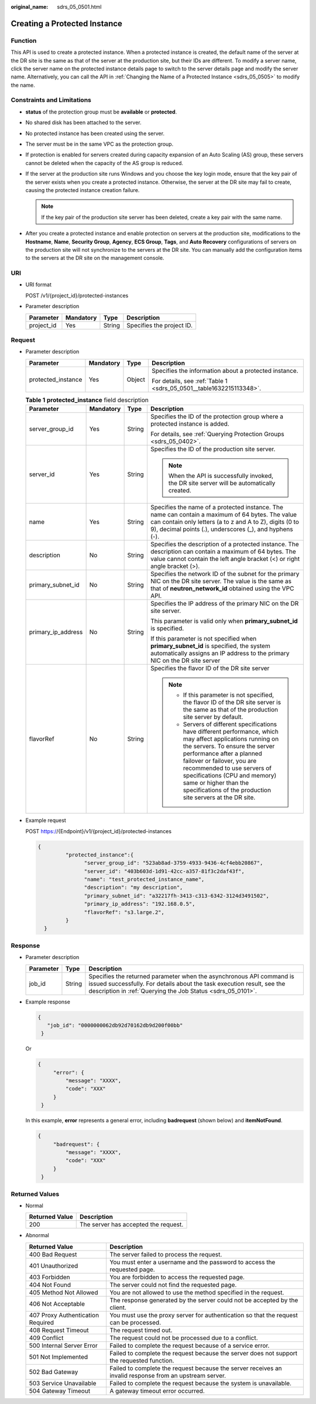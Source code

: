 :original_name: sdrs_05_0501.html

.. _sdrs_05_0501:

Creating a Protected Instance
=============================

Function
--------

This API is used to create a protected instance. When a protected instance is created, the default name of the server at the DR site is the same as that of the server at the production site, but their IDs are different. To modify a server name, click the server name on the protected instance details page to switch to the server details page and modify the server name. Alternatively, you can call the API in :ref:`Changing the Name of a Protected Instance <sdrs_05_0505>` to modify the name.

Constraints and Limitations
---------------------------

-  **status** of the protection group must be **available** or **protected**.
-  No shared disk has been attached to the server.
-  No protected instance has been created using the server.
-  The server must be in the same VPC as the protection group.
-  If protection is enabled for servers created during capacity expansion of an Auto Scaling (AS) group, these servers cannot be deleted when the capacity of the AS group is reduced.
-  If the server at the production site runs Windows and you choose the key login mode, ensure that the key pair of the server exists when you create a protected instance. Otherwise, the server at the DR site may fail to create, causing the protected instance creation failure.

   .. note::

      If the key pair of the production site server has been deleted, create a key pair with the same name.

-  After you create a protected instance and enable protection on servers at the production site, modifications to the **Hostname**, **Name**, **Security Group**, **Agency**, **ECS Group**, **Tags**, and **Auto Recovery** configurations of servers on the production site will not synchronize to the servers at the DR site. You can manually add the configuration items to the servers at the DR site on the management console.

URI
---

-  URI format

   POST /v1/{project_id}/protected-instances

-  Parameter description

   ========== ========= ====== =========================
   Parameter  Mandatory Type   Description
   ========== ========= ====== =========================
   project_id Yes       String Specifies the project ID.
   ========== ========= ====== =========================

Request
-------

-  Parameter description

   +--------------------+-----------------+-----------------+---------------------------------------------------------------------+
   | Parameter          | Mandatory       | Type            | Description                                                         |
   +====================+=================+=================+=====================================================================+
   | protected_instance | Yes             | Object          | Specifies the information about a protected instance.               |
   |                    |                 |                 |                                                                     |
   |                    |                 |                 | For details, see :ref:`Table 1 <sdrs_05_0501__table1632215113348>`. |
   +--------------------+-----------------+-----------------+---------------------------------------------------------------------+

   .. _sdrs_05_0501__table1632215113348:

   .. table:: **Table 1** **protected_instance** field description

      +--------------------+-----------------+-----------------+----------------------------------------------------------------------------------------------------------------------------------------------------------------------------------------------------------------------------------------------------------------------------------------------------------------------------------------------------------------+
      | Parameter          | Mandatory       | Type            | Description                                                                                                                                                                                                                                                                                                                                                    |
      +====================+=================+=================+================================================================================================================================================================================================================================================================================================================================================================+
      | server_group_id    | Yes             | String          | Specifies the ID of the protection group where a protected instance is added.                                                                                                                                                                                                                                                                                  |
      |                    |                 |                 |                                                                                                                                                                                                                                                                                                                                                                |
      |                    |                 |                 | For details, see :ref:`Querying Protection Groups <sdrs_05_0402>`.                                                                                                                                                                                                                                                                                             |
      +--------------------+-----------------+-----------------+----------------------------------------------------------------------------------------------------------------------------------------------------------------------------------------------------------------------------------------------------------------------------------------------------------------------------------------------------------------+
      | server_id          | Yes             | String          | Specifies the ID of the production site server.                                                                                                                                                                                                                                                                                                                |
      |                    |                 |                 |                                                                                                                                                                                                                                                                                                                                                                |
      |                    |                 |                 | .. note::                                                                                                                                                                                                                                                                                                                                                      |
      |                    |                 |                 |                                                                                                                                                                                                                                                                                                                                                                |
      |                    |                 |                 |    When the API is successfully invoked, the DR site server will be automatically created.                                                                                                                                                                                                                                                                     |
      +--------------------+-----------------+-----------------+----------------------------------------------------------------------------------------------------------------------------------------------------------------------------------------------------------------------------------------------------------------------------------------------------------------------------------------------------------------+
      | name               | Yes             | String          | Specifies the name of a protected instance. The name can contain a maximum of 64 bytes. The value can contain only letters (a to z and A to Z), digits (0 to 9), decimal points (.), underscores (_), and hyphens (-).                                                                                                                                         |
      +--------------------+-----------------+-----------------+----------------------------------------------------------------------------------------------------------------------------------------------------------------------------------------------------------------------------------------------------------------------------------------------------------------------------------------------------------------+
      | description        | No              | String          | Specifies the description of a protected instance. The description can contain a maximum of 64 bytes. The value cannot contain the left angle bracket (<) or right angle bracket (>).                                                                                                                                                                          |
      +--------------------+-----------------+-----------------+----------------------------------------------------------------------------------------------------------------------------------------------------------------------------------------------------------------------------------------------------------------------------------------------------------------------------------------------------------------+
      | primary_subnet_id  | No              | String          | Specifies the network ID of the subnet for the primary NIC on the DR site server. The value is the same as that of **neutron_network_id** obtained using the VPC API.                                                                                                                                                                                          |
      +--------------------+-----------------+-----------------+----------------------------------------------------------------------------------------------------------------------------------------------------------------------------------------------------------------------------------------------------------------------------------------------------------------------------------------------------------------+
      | primary_ip_address | No              | String          | Specifies the IP address of the primary NIC on the DR site server.                                                                                                                                                                                                                                                                                             |
      |                    |                 |                 |                                                                                                                                                                                                                                                                                                                                                                |
      |                    |                 |                 | This parameter is valid only when **primary_subnet_id** is specified.                                                                                                                                                                                                                                                                                          |
      |                    |                 |                 |                                                                                                                                                                                                                                                                                                                                                                |
      |                    |                 |                 | If this parameter is not specified when **primary_subnet_id** is specified, the system automatically assigns an IP address to the primary NIC on the DR site server                                                                                                                                                                                            |
      +--------------------+-----------------+-----------------+----------------------------------------------------------------------------------------------------------------------------------------------------------------------------------------------------------------------------------------------------------------------------------------------------------------------------------------------------------------+
      | flavorRef          | No              | String          | Specifies the flavor ID of the DR site server                                                                                                                                                                                                                                                                                                                  |
      |                    |                 |                 |                                                                                                                                                                                                                                                                                                                                                                |
      |                    |                 |                 | .. note::                                                                                                                                                                                                                                                                                                                                                      |
      |                    |                 |                 |                                                                                                                                                                                                                                                                                                                                                                |
      |                    |                 |                 |    -  If this parameter is not specified, the flavor ID of the DR site server is the same as that of the production site server by default.                                                                                                                                                                                                                    |
      |                    |                 |                 |    -  Servers of different specifications have different performance, which may affect applications running on the servers. To ensure the server performance after a planned failover or failover, you are recommended to use servers of specifications (CPU and memory) same or higher than the specifications of the production site servers at the DR site. |
      +--------------------+-----------------+-----------------+----------------------------------------------------------------------------------------------------------------------------------------------------------------------------------------------------------------------------------------------------------------------------------------------------------------------------------------------------------------+

-  Example request

   POST https://{Endpoint}/v1/{project_id}/protected-instances

   .. code-block::

      {
               "protected_instance":{
                     "server_group_id": "523ab8ad-3759-4933-9436-4cf4ebb20867",
                     "server_id": "403b603d-1d91-42cc-a357-81f3c2daf43f",
                     "name": "test_protected_instance_name",
                     "description": "my description",
                     "primary_subnet_id": "a32217fh-3413-c313-6342-3124d3491502",
                     "primary_ip_address": "192.168.0.5",
                     "flavorRef": "s3.large.2",
               }
        }

Response
--------

-  Parameter description

   +-----------+--------+---------------------------------------------------------------------------------------------------------------------------------------------------------------------------------------------------------------+
   | Parameter | Type   | Description                                                                                                                                                                                                   |
   +===========+========+===============================================================================================================================================================================================================+
   | job_id    | String | Specifies the returned parameter when the asynchronous API command is issued successfully. For details about the task execution result, see the description in :ref:`Querying the Job Status <sdrs_05_0101>`. |
   +-----------+--------+---------------------------------------------------------------------------------------------------------------------------------------------------------------------------------------------------------------+

-  Example response

   .. code-block::

      {
         "job_id": "0000000062db92d70162db9d200f00bb"
       }

   Or

   .. code-block::

      {
           "error": {
               "message": "XXXX",
               "code": "XXX"
           }
       }

   In this example, **error** represents a general error, including **badrequest** (shown below) and **itemNotFound**.

   .. code-block::

      {
           "badrequest": {
               "message": "XXXX",
               "code": "XXX"
           }
       }

Returned Values
---------------

-  Normal

   ============== ====================================
   Returned Value Description
   ============== ====================================
   200            The server has accepted the request.
   ============== ====================================

-  Abnormal

   +-----------------------------------+---------------------------------------------------------------------------------------------------------+
   | Returned Value                    | Description                                                                                             |
   +===================================+=========================================================================================================+
   | 400 Bad Request                   | The server failed to process the request.                                                               |
   +-----------------------------------+---------------------------------------------------------------------------------------------------------+
   | 401 Unauthorized                  | You must enter a username and the password to access the requested page.                                |
   +-----------------------------------+---------------------------------------------------------------------------------------------------------+
   | 403 Forbidden                     | You are forbidden to access the requested page.                                                         |
   +-----------------------------------+---------------------------------------------------------------------------------------------------------+
   | 404 Not Found                     | The server could not find the requested page.                                                           |
   +-----------------------------------+---------------------------------------------------------------------------------------------------------+
   | 405 Method Not Allowed            | You are not allowed to use the method specified in the request.                                         |
   +-----------------------------------+---------------------------------------------------------------------------------------------------------+
   | 406 Not Acceptable                | The response generated by the server could not be accepted by the client.                               |
   +-----------------------------------+---------------------------------------------------------------------------------------------------------+
   | 407 Proxy Authentication Required | You must use the proxy server for authentication so that the request can be processed.                  |
   +-----------------------------------+---------------------------------------------------------------------------------------------------------+
   | 408 Request Timeout               | The request timed out.                                                                                  |
   +-----------------------------------+---------------------------------------------------------------------------------------------------------+
   | 409 Conflict                      | The request could not be processed due to a conflict.                                                   |
   +-----------------------------------+---------------------------------------------------------------------------------------------------------+
   | 500 Internal Server Error         | Failed to complete the request because of a service error.                                              |
   +-----------------------------------+---------------------------------------------------------------------------------------------------------+
   | 501 Not Implemented               | Failed to complete the request because the server does not support the requested function.              |
   +-----------------------------------+---------------------------------------------------------------------------------------------------------+
   | 502 Bad Gateway                   | Failed to complete the request because the server receives an invalid response from an upstream server. |
   +-----------------------------------+---------------------------------------------------------------------------------------------------------+
   | 503 Service Unavailable           | Failed to complete the request because the system is unavailable.                                       |
   +-----------------------------------+---------------------------------------------------------------------------------------------------------+
   | 504 Gateway Timeout               | A gateway timeout error occurred.                                                                       |
   +-----------------------------------+---------------------------------------------------------------------------------------------------------+
